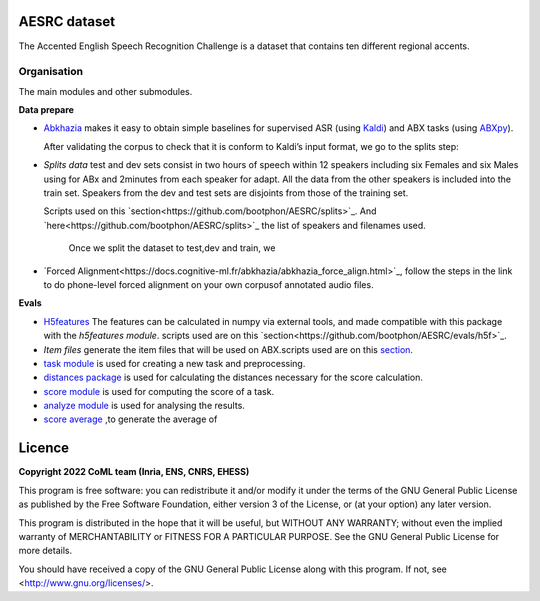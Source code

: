 .. image:: https://anaconda.org/coml/abx/badges/version.svg
    :target: https://anaconda.org/coml/abx


AESRC dataset
==============
The Accented English Speech Recognition Challenge is a
dataset that contains ten different regional accents.

Organisation
------------

The main modules and other submodules.

**Data prepare**

- `Abkhazia 
  <https://github.com/bootphon/abkhazia/tree/aesrc>`_
  makes it easy to obtain simple baselines for
  supervised ASR (using `Kaldi <http://kaldi-asr.org>`_) and ABX tasks
  (using `ABXpy <https://github.com/bootphon/ABXpy>`_).
   
  After validating the corpus to check that it is conform to Kaldi’s input format, we go to the splits step:
  
- `Splits data`
  test and dev sets consist in two hours of speech within 12 speakers
  including six Females and six Males using for ABx and 2minutes from each speaker for adapt.
  All the data from the other speakers is included into the train set.
  Speakers from the dev and test sets are disjoints from those of the training set.
  
  Scripts used on this `section<https://github.com/bootphon/AESRC/splits>`_.
  And `here<https://github.com/bootphon/AESRC/splits>`_ the list of speakers and filenames used.
  
   Once we split the dataset to test,dev and train, we 

- `Forced Alignment<https://docs.cognitive-ml.fr/abkhazia/abkhazia_force_align.html>`_, follow the steps in the link to do phone-level forced alignment on your own corpusof annotated audio files.
  
**Evals**

- `H5features
  <http://h5features.readthedocs.org/en/latest/h5features.html>`_ 
  The features can be calculated in numpy via external tools, and made compatible with this package with the `h5features module`.
  scripts used are on this `section<https://github.com/bootphon/AESRC/evals/h5f>`_.
  
- `Item files` 
  generate the item files that will be used on ABX.scripts used are on this `section <https://github.com/bootphon/AESRC/evals/items>`_.
  


- `task module
  <https://docs.cognitive-ml.fr/ABXpy/ABXpy.html#task-module>`_ is
  used for creating a new task and preprocessing.

- `distances package
  <https://docs.cognitive-ml.fr/ABXpy/ABXpy.distances.html>`_ is
  used for calculating the distances necessary for the score
  calculation.

- `score module
  <https://docs.cognitive-ml.fr/ABXpy/ABXpy.html#score-module>`_
  is used for computing the score of a task.

- `analyze module
  <https://docs.cognitive-ml.fr/ABXpy/ABXpy.html#analyze-module>`_
  is used for analysing the results.
  
- `score average <https://github.com/bootphon/AESRC>`_ ,to generate the average of  
  
Licence
========

**Copyright 2022 CoML team (Inria, ENS, CNRS, EHESS)**

This program is free software: you can redistribute it and/or modify
it under the terms of the GNU General Public License as published by
the Free Software Foundation, either version 3 of the License, or
(at your option) any later version.

This program is distributed in the hope that it will be useful,
but WITHOUT ANY WARRANTY; without even the implied warranty of
MERCHANTABILITY or FITNESS FOR A PARTICULAR PURPOSE.  See the
GNU General Public License for more details.

You should have received a copy of the GNU General Public License
along with this program.  If not, see <http://www.gnu.org/licenses/>.

  




